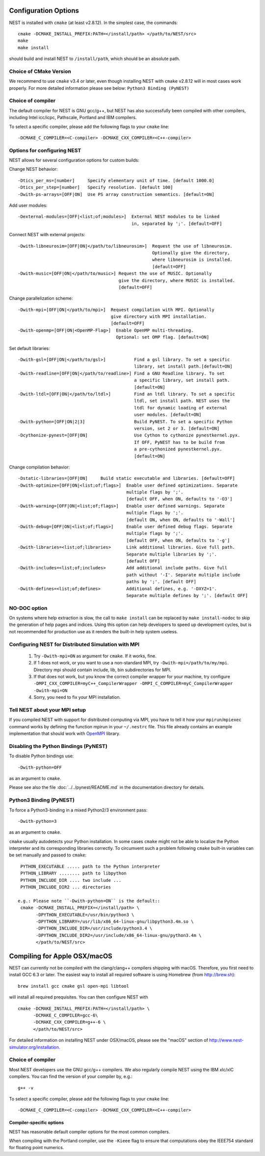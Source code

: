 Configuration Options
=====================

NEST is installed with ``cmake`` (at least v2.8.12). In the simplest case, the commands::

    cmake -DCMAKE_INSTALL_PREFIX:PATH=</install/path> </path/to/NEST/src>
    make
    make install

should build and install NEST to ``/install/path``, which should be an absolute
path.

Choice of CMake Version
------------------------

We recommend to use ``cmake`` v3.4 or later, even though installing NEST with
``cmake`` v2.8.12 will in most cases work properly.
For more detailed information please see below: ``Python3 Binding (PyNEST)``

Choice of compiler
------------------

The default compiler for NEST is GNU gcc/g++, but NEST has also successfully
been compiled with other compilers, including Intel icc/icpc, Pathscale,
Portland and IBM compilers.

To select a specific compiler, please add the following flags to your ``cmake``
line::

    -DCMAKE_C_COMPILER=<C-compiler> -DCMAKE_CXX_COMPILER=<C++-compiler>

Options for configuring NEST
----------------------------

NEST allows for several configuration options for custom builds:

Change NEST behavior::

    -Dtics_per_ms=[number]     Specify elementary unit of time. [default 1000.0]
    -Dtics_per_step=[number]   Specify resolution. [default 100]
    -Dwith-ps-arrays=[OFF|ON]  Use PS array construction semantics. [default=ON]

Add user modules::

    -Dexternal-modules=[OFF|<list;of;modules>]  External NEST modules to be linked
                                                in, separated by ';'. [default=OFF]

Connect NEST with external projects::

    -Dwith-libneurosim=[OFF|ON|</path/to/libneurosim>]  Request the use of libneurosim.
                                                        Optionally give the directory,
                                                        where libneurosim is installed.
                                                        [default=OFF]
    -Dwith-music=[OFF|ON|</path/to/music>] Request the use of MUSIC. Optionally
                                           give the directory, where MUSIC is installed.
                                           [default=OFF]

Change parallelization scheme::

    -Dwith-mpi=[OFF|ON|</path/to/mpi>]  Request compilation with MPI. Optionally
                                        give directory with MPI installation.
                                        [default=OFF]
    -Dwith-openmp=[OFF|ON|<OpenMP-Flag>]  Enable OpenMP multi-threading.
                                          Optional: set OMP flag. [default=ON]

Set default libraries::

    -Dwith-gsl=[OFF|ON|</path/to/gsl>]           Find a gsl library. To set a specific
                                                 library, set install path.[default=ON]
    -Dwith-readline=[OFF|ON|</path/to/readline>] Find a GNU Readline library. To set
                                                 a specific library, set install path.
                                                 [default=ON]
    -Dwith-ltdl=[OFF|ON|</path/to/ltdl>]         Find an ltdl library. To set a specific
                                                 ltdl, set install path. NEST uses the
                                                 ltdl for dynamic loading of external
                                                 user modules. [default=ON]
    -Dwith-python=[OFF|ON|2|3]                   Build PyNEST. To set a specific Python
                                                 version, set 2 or 3. [default=ON]
    -Dcythonize-pynest=[OFF|ON]                  Use Cython to cythonize pynestkernel.pyx.
                                                 If OFF, PyNEST has to be build from
                                                 a pre-cythonized pynestkernel.pyx.
                                                 [default=ON]

Change compilation behavior::

    -Dstatic-libraries=[OFF|ON]     Build static executable and libraries. [default=OFF]
    -Dwith-optimize=[OFF|ON|<list;of;flags>]  Enable user defined optimizations. Separate
                                              multiple flags by ';'.
                                              [default OFF, when ON, defaults to '-O3']
    -Dwith-warning=[OFF|ON|<list;of;flags>]   Enable user defined warnings. Separate
                                              multiple flags by ';'.
                                              [default ON, when ON, defaults to '-Wall']
    -Dwith-debug=[OFF|ON|<list;of;flags>]     Enable user defined debug flags. Separate
                                              multiple flags by ';'.
                                              [default OFF, when ON, defaults to '-g']
    -Dwith-libraries=<list;of;libraries>      Link additional libraries. Give full path.
                                              Separate multiple libraries by ';'.
                                              [default OFF]
    -Dwith-includes=<list;of;includes>        Add additional include paths. Give full
                                              path without '-I'. Separate multiple include
                                              paths by ';'. [default OFF]
    -Dwith-defines=<list;of;defines>          Additional defines, e.g. '-DXYZ=1'.
                                              Separate multiple defines by ';'. [default OFF]

NO-DOC option
--------------

On systems where help extraction is slow, the call to ``make install`` can be replaced
by ``make install-nodoc`` to skip the generation of help pages and indices. Using this
option can help developers to speed up development cycles, but is not recommended for
production use as it renders the built-in help system useless.


Configuring NEST for Distributed Simulation with MPI
--------------------------------------------------------

  1. Try ``-Dwith-mpi=ON`` as argument for ``cmake``. If it works, fine.
  2. If 1 does not work, or you want to use a non-standard MPI,
     try ``-Dwith-mpi=/path/to/my/mpi``.
     Directory mpi should contain include, lib, bin subdirectories for MPI.
  3. If that does not work, but you know the correct compiler wrapper for
     your machine, try configure ``-DMPI_CXX_COMPILER=myC++_CompilerWrapper
     -DMPI_C_COMPILER=myC_CompilerWrapper -Dwith-mpi=ON``
  4. Sorry, you need to fix your MPI installation.

Tell NEST about your MPI setup
------------------------------

If you compiled NEST with support for distributed computing via MPI, you
have to tell it how your ``mpirun``/``mpiexec`` command works by
defining the function mpirun in your ``~/.nestrc`` file. This file
already contains an example implementation that should work with
`OpenMPI <http://www.openmpi.org>`__ library.


Disabling the Python Bindings (PyNEST)
----------------------------------------

To disable Python bindings use::

    -Dwith-python=OFF

as an argument to ``cmake``.

Please see also the file :doc:`../../pynest/README.md` in the documentation directory for details.

Python3 Binding (PyNEST)
--------------------------

To force a Python3-binding in a mixed Python2/3 environment pass::

    -Dwith-python=3

as an argument to ``cmake``.

``cmake`` usually autodetects your Python installation.
In some cases ``cmake`` might not be able to localize the Python interpreter
and its corresponding libraries correctly. To circumvent such a problem following
``cmake`` built-in variables can be set manually and passed to ``cmake``::

  PYTHON_EXECUTABLE ..... path to the Python interpreter
  PYTHON_LIBRARY ........ path to libpython
  PYTHON_INCLUDE_DIR .... two include ...
  PYTHON_INCLUDE_DIR2 ... directories

 e.g.: Please note ``-Dwith-python=ON`` is the default::
  cmake -DCMAKE_INSTALL_PREFIX=</install/path> \
        -DPYTHON_EXECUTABLE=/usr/bin/python3 \
        -DPYTHON_LIBRARY=/usr/lib/x86_64-linux-gnu/libpython3.4m.so \
        -DPYTHON_INCLUDE_DIR=/usr/include/python3.4 \
        -DPYTHON_INCLUDE_DIR2=/usr/include/x86_64-linux-gnu/python3.4m \
        </path/to/NEST/src>

Compiling for Apple OSX/macOS
=============================

NEST can currently not be compiled with the clang/clang++ compilers shipping
with macOS. Therefore, you first need to install GCC 6.3 or later. The easiest
way to install all required software is using Homebrew (from http://brew.sh)::

  brew install gcc cmake gsl open-mpi libtool

will install all required prequisites. You can then configure NEST with ::

  cmake -DCMAKE_INSTALL_PREFIX:PATH=</install/path> \
        -DCMAKE_C_COMPILER=gcc-6\
        -DCMAKE_CXX_COMPILER=g++-6 \
        </path/to/NEST/src>

For detailed information on installing NEST under OSX/macOS, please see the
"macOS" section of http://www.nest-simulator.org/installation.

Choice of compiler
------------------

Most NEST developers use the GNU gcc/g++ compilers. We also regularly compile NEST using the IBM xlc/xlC compilers. You can find the version of your compiler by, e.g.::

    g++ -v

To select a specific compiler, please add the following flags to your ``cmake``
line::

    -DCMAKE_C_COMPILER=<C-compiler> -DCMAKE_CXX_COMPILER=<C++-compiler>


Compiler-specific options
~~~~~~~~~~~~~~~~~~~~~~~~~~~

NEST has reasonable default compiler options for the most common compilers.

When compiling with the Portland compiler, use the ``-Kieee`` flag to ensure that computations obey the IEEE754 standard for floating point numerics.



